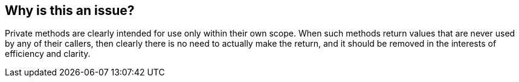 == Why is this an issue?

Private methods are clearly intended for use only within their own scope. When such methods return values that are never used by any of their callers, then clearly there is no need to actually make the return, and it should be removed in the interests of efficiency and clarity. 


